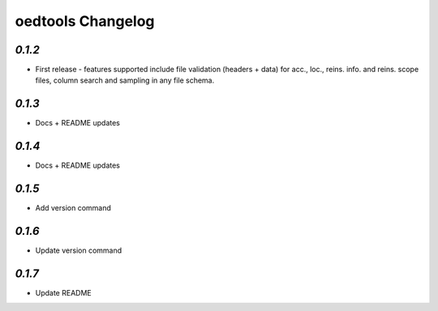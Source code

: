 oedtools Changelog
==================

`0.1.2`
--------
* First release - features supported include file validation (headers + data) for acc., loc., reins. info. and reins. scope files, column search and sampling in any file schema.

`0.1.3`
-------
* Docs + README updates

`0.1.4`
-------
* Docs + README updates

`0.1.5`
-------
* Add version command

`0.1.6`
-------
* Update version command

`0.1.7`
-------
* Update README

.. _`0.1.7`:  https://github.com/OasisLMF/OasisLMF/compare/0.1.7...
.. _`0.1.6`:  https://github.com/OasisLMF/OasisLMF/compare/0.1.6...
.. _`0.1.5`:  https://github.com/OasisLMF/OasisLMF/compare/0.1.5...
.. _`0.1.4`:  https://github.com/OasisLMF/OasisLMF/compare/0.1.3...
.. _`0.1.3`:  https://github.com/OasisLMF/OasisLMF/compare/0.1.2...
